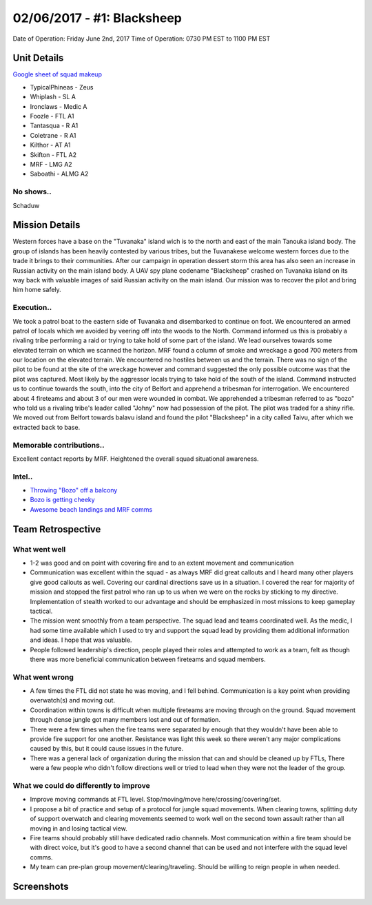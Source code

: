 02/06/2017 - #1: Blacksheep
=========================================================================
Date of Operation: Friday June 2nd, 2017
Time of Operation: 0730 PM EST to 1100 PM EST

=================================================
Unit Details
=================================================

`Google sheet of squad makeup <https://docs.google.com/spreadsheets/d/1fTDGbFISDZ0k6Vn66wHsd6YRfgRIUFokpgslDCy-fdc/edit?usp=sharing>`_

* TypicalPhineas - Zeus
* Whiplash - SL A
* Ironclaws - Medic A
* Foozle - FTL A1
* Tantasqua - R A1
* Coletrane - R A1
* Kilthor - AT A1
* Skifton - FTL A2
* MRF - LMG A2
* Saboathi - ALMG A2

No shows..
"""""""""""""""""
Schaduw

=================================================
Mission Details
=================================================

Western forces have a base on the "Tuvanaka" island wich is to the north and east of the main Tanouka island body. The group of islands has been heavily contested by various tribes, but the Tuvanakese welcome western forces due to the trade it brings to their communities.
After our campaign in operation dessert storm this area has also seen an increase in Russian activity on the main island body. A UAV spy plane codename "Blacksheep" crashed on Tuvanaka island on its way back with valuable images of said Russian activity on the main island.
Our mission was to recover the pilot and bring him home safely.

Execution..
"""""""""""""""""
We took a patrol boat to the eastern side of Tuvanaka and disembarked to continue on foot. We encountered an armed patrol of locals which we avoided by veering off into the woods to the North. Command informed us this is probably a rivaling tribe performing a raid or trying to take hold of some part of the island.
We lead ourselves towards some elevated terrain on which we scanned the horizon. MRF found a column of smoke and wreckage a good 700 meters from our location on the elevated terrain. We encountered no hostiles between us and the terrain. There was no sign of the pilot to be found at the site of the wreckage however and command suggested the only possible outcome was that the pilot was captured. Most likely by the aggressor locals trying to take hold of the south of the island.
Command instructed us to continue towards the south, into the city of Belfort and apprehend a tribesman for interrogation. We encountered about 4 fireteams and about 3 of our men were wounded in combat. We apprehended a tribesman referred to as "bozo" who told us a rivaling tribe's leader called "Johny" now had possession of the pilot. The pilot was traded for a shiny rifle.
We moved out from Belfort towards balavu island and found the pilot "Blacksheep" in a city called Taivu, after which we extracted back to base.

Memorable contributions..
"""""""""""""""""
Excellent contact reports by MRF. Heightened the overall squad situational awareness.

Intel..
"""""""""""""""""
* `Throwing "Bozo" off a balcony <https://clips.twitch.tv/HomelyTalentedFalconOSkomodo>`_
* `Bozo is getting cheeky <https://clips.twitch.tv/VibrantManlyTurtleAllenHuhu>`_
* `Awesome beach landings and MRF comms <https://clips.twitch.tv/NurturingYummyFennelYouWHY>`_

=================================================
Team Retrospective
=================================================

What went well
"""""""""""""""""
* 1-2 was good and on point with covering fire and to an extent movement and communication
* Communication was excellent within the squad - as always MRF did great callouts and I heard many other players give good callouts as well. Covering our cardinal directions save us in a situation. I covered the rear for majority of mission and stopped the first patrol who ran up to us when we were on the rocks by sticking to my directive. Implementation of stealth worked to our advantage and should be emphasized in most missions to keep gameplay tactical.
* The mission went smoothly from a team perspective. The squad lead and teams coordinated well. As the medic, I had some time available which I used to try and support the squad lead by providing them additional information and ideas. I hope that was valuable.
* People followed leadership's direction, people played their roles and attempted to work as a team, felt as though there was more beneficial communication between fireteams and squad members.

What went wrong
"""""""""""""""""
* A few times the FTL did not state he was moving, and I fell behind. Communication is a key point when providing overwatch(s) and moving out.
* Coordination within towns is difficult when multiple fireteams are moving through on the ground. Squad movement through dense jungle got many members lost and out of formation.
* There were a few times when the fire teams were separated by enough that they wouldn't have been able to provide fire support for one another. Resistance was light this week so there weren't any major complications caused by this, but it could cause issues in the future.
* There was a general lack of organization during the mission that can and should be cleaned up by FTLs, There were a few people who didn't follow directions well or tried to lead when they were not the leader of the group.

What we could do differently to improve
"""""""""""""""""
* Improve moving commands at FTL level. Stop/moving/move here/crossing/covering/set.
* I propose a bit of practice and setup of a protocol for jungle squad movements. When clearing towns, splitting duty of support overwatch and clearing movements seemed to work well on the second town assault rather than all moving in and losing tactical view.
* Fire teams should probably still have dedicated radio channels. Most communication within a fire team should be with direct voice, but it's good to have a second channel that can be used and not interfere with the squad level comms.
* My team can pre-plan group movement/clearing/traveling. Should be willing to reign people in when needed.

=================================================
Screenshots
=================================================

.. image:: http://armafriday.com/intel/screenshots/warlord/blacksheep/1.jpg
   :height: 500px

.. image:: http://armafriday.com/intel/screenshots/warlord/blacksheep/2.jpg
   :height: 500px

.. image:: http://armafriday.com/intel/screenshots/warlord/blacksheep/3.jpg
   :height: 500px

.. image:: http://armafriday.com/intel/screenshots/warlord/blacksheep/4.jpg
   :height: 500px

.. image:: http://armafriday.com/intel/screenshots/warlord/blacksheep/5.jpg
   :height: 500px

.. image:: http://armafriday.com/intel/screenshots/warlord/blacksheep/6.jpg
   :height: 500px

.. image:: http://armafriday.com/intel/screenshots/warlord/blacksheep/7.jpg
   :height: 500px